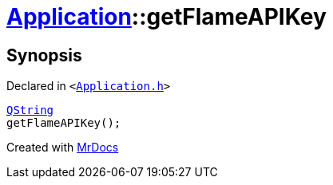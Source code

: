 [#Application-getFlameAPIKey]
= xref:Application.adoc[Application]::getFlameAPIKey
:relfileprefix: ../
:mrdocs:


== Synopsis

Declared in `&lt;https://github.com/PrismLauncher/PrismLauncher/blob/develop/launcher/Application.h#L160[Application&period;h]&gt;`

[source,cpp,subs="verbatim,replacements,macros,-callouts"]
----
xref:QString.adoc[QString]
getFlameAPIKey();
----



[.small]#Created with https://www.mrdocs.com[MrDocs]#
